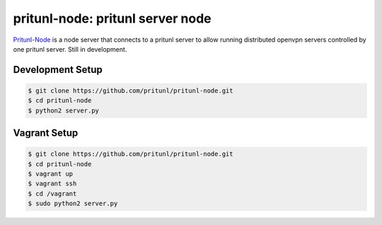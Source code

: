 pritunl-node: pritunl server node
=================================

.. image:: http://gitshields.com/v2/text/license/AGPLv3/blue.png
    :target: https://www.gnu.org/licenses/agpl-3.0.html

`Pritunl-Node <https://github.com/pritunl/pritunl-node>`_ is a node server
that connects to a pritunl server to allow running distributed openvpn servers
controlled by one pritunl server. Still in development.

Development Setup
-----------------

.. code-block:: bash

    $ git clone https://github.com/pritunl/pritunl-node.git
    $ cd pritunl-node
    $ python2 server.py

Vagrant Setup
-------------

.. code-block:: bash

    $ git clone https://github.com/pritunl/pritunl-node.git
    $ cd pritunl-node
    $ vagrant up
    $ vagrant ssh
    $ cd /vagrant
    $ sudo python2 server.py
